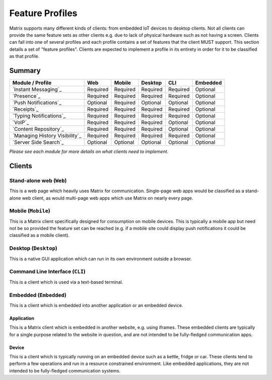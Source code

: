 Feature Profiles
================

.. _sect:feature-profiles:

Matrix supports many different kinds of clients: from embedded IoT devices to
desktop clients. Not all clients can provide the same feature sets as other
clients e.g. due to lack of physical hardware such as not having a screen.
Clients can fall into one of several profiles and each profile contains a set
of features that the client MUST support. This section details a set of
"feature profiles". Clients are expected to implement a profile in its entirety
in order for it to be classified as that profile.

Summary
-------

===================================== ========== ========== ========== ========== ==========
  Module / Profile                       Web       Mobile    Desktop       CLI     Embedded
===================================== ========== ========== ========== ========== ==========
 `Instant Messaging`_                  Required   Required   Required   Required   Optional
 `Presence`_                           Required   Required   Required   Required   Optional
 `Push Notifications`_                 Optional   Required   Optional   Optional   Optional
 `Receipts`_                           Required   Required   Required   Required   Optional
 `Typing Notifications`_               Required   Required   Required   Required   Optional
 `VoIP`_                               Required   Required   Required   Optional   Optional
 `Content Repository`_                 Required   Required   Required   Optional   Optional
 `Managing History Visibility`_        Required   Required   Required   Required   Optional
 `Server Side Search`_                 Optional   Optional   Optional   Optional   Optional
===================================== ========== ========== ========== ========== ==========

*Please see each module for more details on what clients need to implement.*

.. _Instant Messaging: `module:im`_
.. _Presence: `module:presence`_
.. _Push Notifications: `module:push`_
.. _Receipts: `module:receipts`_
.. _Typing Notifications: `module:typing`_
.. _VoIP: `module:voip`_
.. _Content Repository: `module:content`_
.. _Managing History Visibility: `module:history-visibility`_
.. _Server Side Search: `module:search`_

Clients
-------

Stand-alone web (``Web``)
~~~~~~~~~~~~~~~~~~~~~~~~~

This is a web page which heavily uses Matrix for communication. Single-page web
apps would be classified as a stand-alone web client, as would multi-page web
apps which use Matrix on nearly every page.

Mobile (``Mobile``)
~~~~~~~~~~~~~~~~~~~

This is a Matrix client specifically designed for consumption on mobile devices.
This is typically a mobile app but need not be so provided the feature set can
be reached (e.g. if a mobile site could display push notifications it could be
classified as a mobile client).

Desktop (``Desktop``)
~~~~~~~~~~~~~~~~~~~~~

This is a native GUI application which can run in its own environment outside a
browser.

Command Line Interface (``CLI``)
~~~~~~~~~~~~~~~~~~~~~~~~~~~~~~~~

This is a client which is used via a text-based terminal.

Embedded (``Embedded``)
~~~~~~~~~~~~~~~~~~~~~~~

This is a client which is embedded into another application or an embedded
device.

Application
+++++++++++

This is a Matrix client which is embedded in another website, e.g. using
iframes. These embedded clients are typically for a single purpose
related to the website in question, and are not intended to be fully-fledged
communication apps.

Device
++++++

This is a client which is typically running on an embedded device such as a
kettle, fridge or car. These clients tend to perform a few operations and run
in a resource constrained environment. Like embedded applications, they are
not intended to be fully-fledged communication systems.

